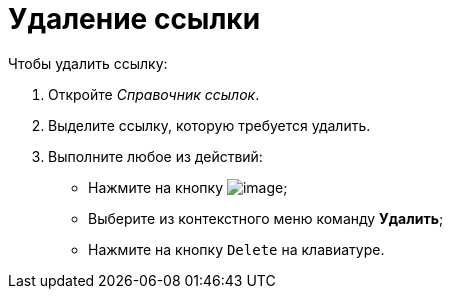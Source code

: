 = Удаление ссылки

.Чтобы удалить ссылку:
. Откройте _Справочник ссылок_.
. Выделите ссылку, которую требуется удалить.
. Выполните любое из действий:
+
* Нажмите на кнопку image:buttons/link_delete_red_x.png[image];
* Выберите из контекстного меню команду *Удалить*;
* Нажмите на кнопку `Delete` на клавиатуре.
